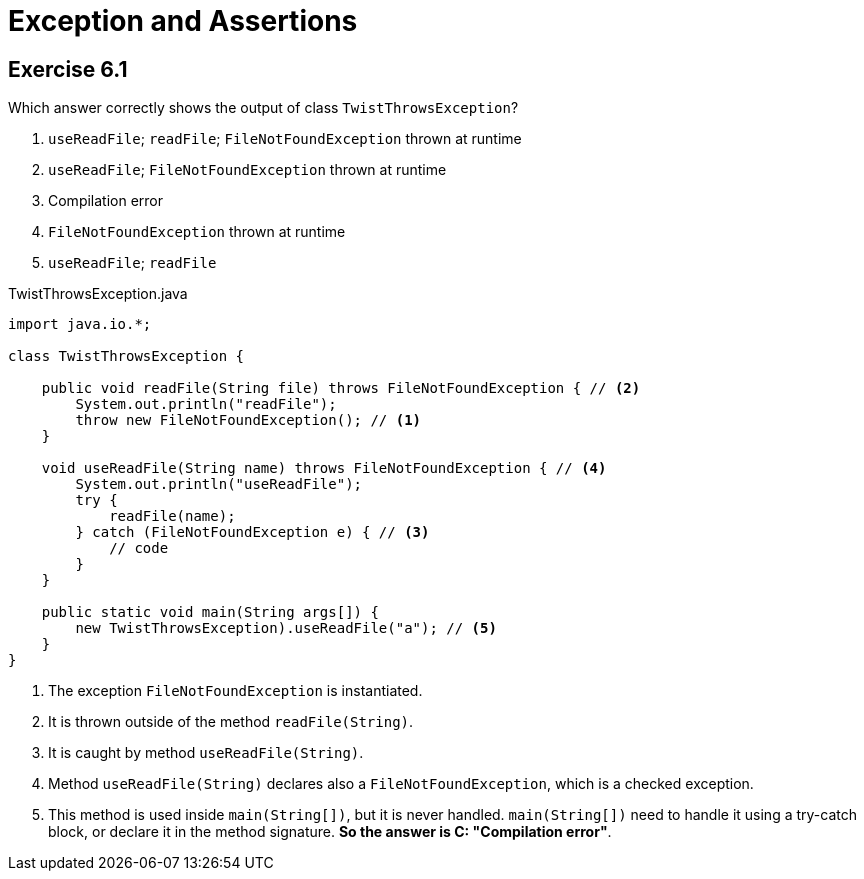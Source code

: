 = Exception and Assertions

== Exercise 6.1

Which answer correctly shows the output of class `TwistThrowsException`?

. `useReadFile`; `readFile`; `FileNotFoundException` thrown at runtime
. `useReadFile`; `FileNotFoundException` thrown at runtime
. Compilation error
. `FileNotFoundException` thrown at runtime
. `useReadFile`; `readFile`

.TwistThrowsException.java
[source,java]
----
import java.io.*;

class TwistThrowsException {

    public void readFile(String file) throws FileNotFoundException { // <2>
        System.out.println("readFile");
        throw new FileNotFoundException(); // <1>
    }

    void useReadFile(String name) throws FileNotFoundException { // <4>
        System.out.println("useReadFile");
        try {
            readFile(name);
        } catch (FileNotFoundException e) { // <3>
            // code
        }
    }

    public static void main(String args[]) {
        new TwistThrowsException).useReadFile("a"); // <5>
    }
}
----
<1> The exception `FileNotFoundException` is instantiated.
<2> It is thrown outside of the method `readFile(String)`.
<3> It is caught by method `useReadFile(String)`.
<4> Method `useReadFile(String)` declares also a `FileNotFoundException`, which is a checked exception.
<5> This method is used inside `main(String[])`, but it is never handled. `main(String[])` need to
  handle it using a try-catch block, or declare it in the method signature. *So the answer is C:
  "Compilation error"*.
